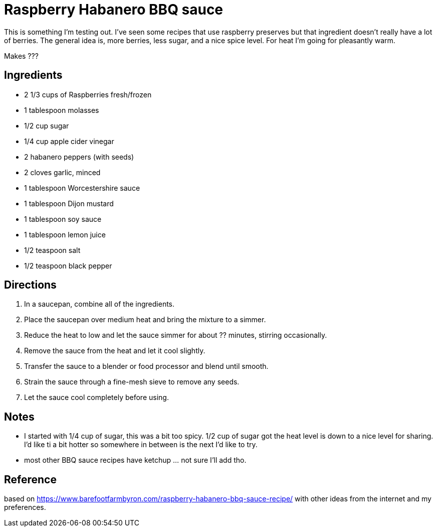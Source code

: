 = Raspberry Habanero BBQ sauce

This is something I'm testing out. I've seen some recipes that use raspberry 
preserves but that ingredient doesn't really have a lot of berries. The general
idea is, more berries, less sugar, and a nice spice level. For heat I'm going for
pleasantly warm.

Makes ???

== Ingredients
* 2 1/3 cups of Raspberries fresh/frozen
* 1 tablespoon molasses
* 1/2 cup sugar
* 1/4 cup apple cider vinegar
* 2 habanero peppers (with seeds)
* 2 cloves garlic, minced
* 1 tablespoon Worcestershire sauce
* 1 tablespoon Dijon mustard
* 1 tablespoon soy sauce
* 1 tablespoon lemon juice
* 1/2 teaspoon salt
* 1/2 teaspoon black pepper


== Directions
1. In a saucepan, combine all of the ingredients.
1. Place the saucepan over medium heat and bring the mixture to a simmer.
1. Reduce the heat to low and let the sauce simmer for about ?? minutes, stirring occasionally.
1. Remove the sauce from the heat and let it cool slightly.
1. Transfer the sauce to a blender or food processor and blend until smooth.
1. Strain the sauce through a fine-mesh sieve to remove any seeds.
1. Let the sauce cool completely before using.

== Notes
* I started with 1/4 cup of sugar, this was a bit too spicy. 1/2 cup of sugar got 
the heat level is down to a nice level for sharing. I'd like ti a bit hotter so
somewhere in between is the next I'd like to try.
* most other BBQ sauce recipes have ketchup ... not sure I'll add tho.

== Reference
based on https://www.barefootfarmbyron.com/raspberry-habanero-bbq-sauce-recipe/
with other ideas from the internet and my preferences.
